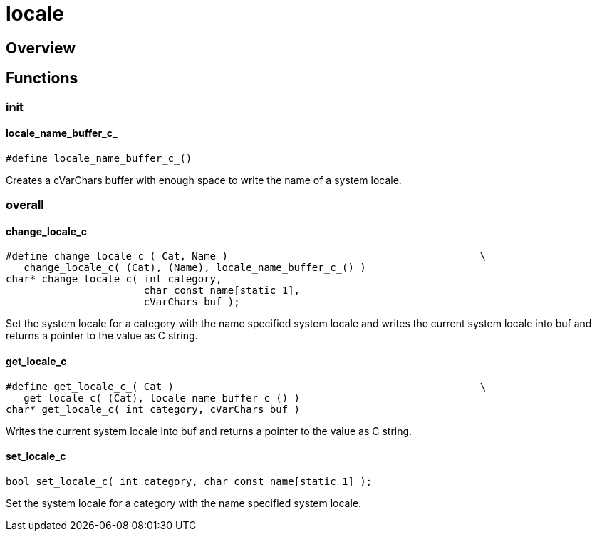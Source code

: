= locale
:xmpldir: {testroot}/clingo/lang/locale

//******************************************************************************
//******************************************************************** Overview
//******************************************************************************
== Overview

//******************************************************************************
//******************************************************************* Functions
//******************************************************************************
== Functions

//************************************************************************ init
=== init

[id='locale_name_buffer_c_']
==== locale_name_buffer_c_
[source,c]
----
#define locale_name_buffer_c_()
----

Creates a cVarChars buffer with enough space to write the name of a system
locale.

//********************************************************************* overall
=== overall

==== change_locale_c
[source,c]
----
#define change_locale_c_( Cat, Name )                                          \
   change_locale_c( (Cat), (Name), locale_name_buffer_c_() )
char* change_locale_c( int category,
                       char const name[static 1],
                       cVarChars buf );
----

Set the system locale for a category with the name specified system locale and
writes the current system locale into buf and returns a pointer to the value as
C string.


==== get_locale_c
[source,c]
----
#define get_locale_c_( Cat )                                                   \
   get_locale_c( (Cat), locale_name_buffer_c_() )
char* get_locale_c( int category, cVarChars buf )
----

Writes the current system locale into buf and returns a pointer to the value as
C string.

==== set_locale_c
[source,c]
----
bool set_locale_c( int category, char const name[static 1] );
----

Set the system locale for a category with the name specified system locale.
